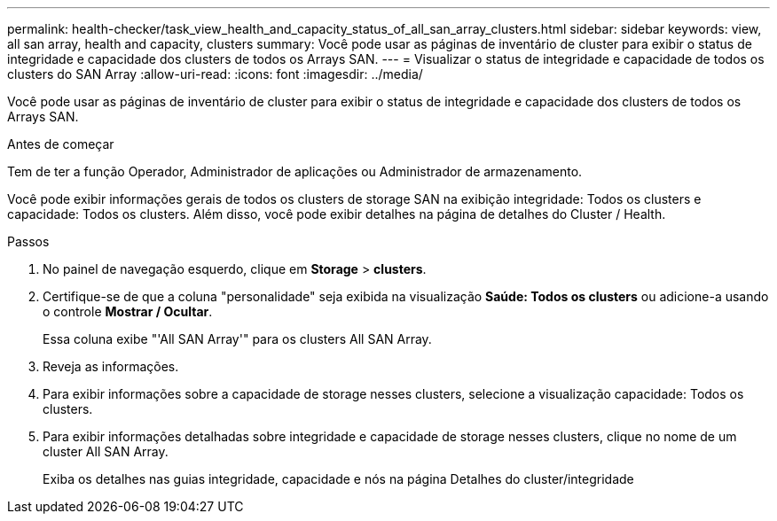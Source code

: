 ---
permalink: health-checker/task_view_health_and_capacity_status_of_all_san_array_clusters.html 
sidebar: sidebar 
keywords: view, all san array, health and capacity, clusters 
summary: Você pode usar as páginas de inventário de cluster para exibir o status de integridade e capacidade dos clusters de todos os Arrays SAN. 
---
= Visualizar o status de integridade e capacidade de todos os clusters do SAN Array
:allow-uri-read: 
:icons: font
:imagesdir: ../media/


[role="lead"]
Você pode usar as páginas de inventário de cluster para exibir o status de integridade e capacidade dos clusters de todos os Arrays SAN.

.Antes de começar
Tem de ter a função Operador, Administrador de aplicações ou Administrador de armazenamento.

Você pode exibir informações gerais de todos os clusters de storage SAN na exibição integridade: Todos os clusters e capacidade: Todos os clusters. Além disso, você pode exibir detalhes na página de detalhes do Cluster / Health.

.Passos
. No painel de navegação esquerdo, clique em *Storage* > *clusters*.
. Certifique-se de que a coluna "personalidade" seja exibida na visualização *Saúde: Todos os clusters* ou adicione-a usando o controle *Mostrar / Ocultar*.
+
Essa coluna exibe "'All SAN Array'" para os clusters All SAN Array.

. Reveja as informações.
. Para exibir informações sobre a capacidade de storage nesses clusters, selecione a visualização capacidade: Todos os clusters.
. Para exibir informações detalhadas sobre integridade e capacidade de storage nesses clusters, clique no nome de um cluster All SAN Array.
+
Exiba os detalhes nas guias integridade, capacidade e nós na página Detalhes do cluster/integridade


